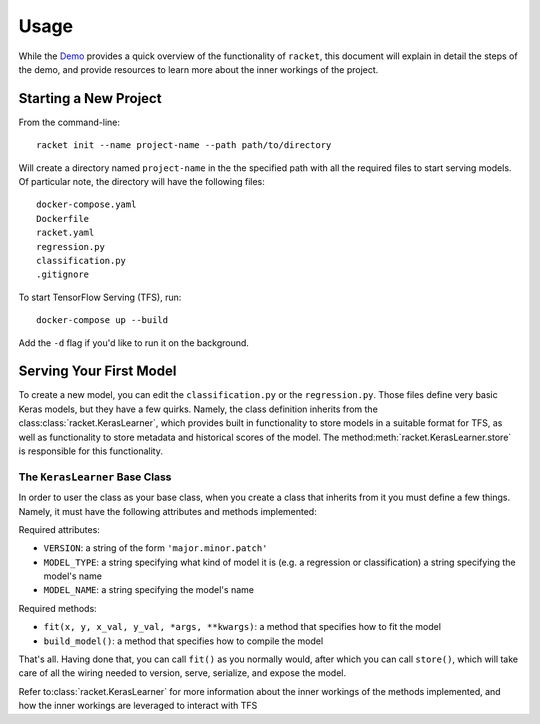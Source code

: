 #####
Usage
#####

While the Demo_ provides a quick overview of the functionality of ``racket``,
this document will explain in detail the steps of the demo, and provide resources to learn more
about the inner workings of the project.


.. _Demo: https://asciinema.org/a/dinc7mQrUfO2JqFhV3iyYllIc

**********************
Starting a New Project
**********************


From the command-line::

    racket init --name project-name --path path/to/directory

Will create a directory named ``project-name`` in the the specified path with all the required files to
start serving models. Of particular note, the directory will have the following files::

    docker-compose.yaml
    Dockerfile
    racket.yaml
    regression.py
    classification.py
    .gitignore

To start TensorFlow Serving (TFS), run::

    docker-compose up --build

Add the ``-d`` flag if you'd like to run it on the background.


************************
Serving Your First Model
************************

To create a new model, you can edit the ``classification.py`` or the ``regression.py``. Those files define very basic Keras models,
but they have a few quirks. Namely, the class definition inherits from the class\ :class:`racket.KerasLearner`, which provides
built in functionality to store models in a suitable format for TFS, as well as functionality to store metadata and
historical scores of the model. The method\ :meth:`racket.KerasLearner.store` is responsible for this functionality.


The ``KerasLearner`` Base Class
===============================

In order to user the class as your base class, when you create a class that inherits from it you must
define a few things. Namely, it must have the following attributes and methods implemented:

Required attributes:

* ``VERSION``: a string of the form ``'major.minor.patch'``
* ``MODEL_TYPE``: a string specifying what kind of model it is (e.g. a regression or classification) a string specifying the model's name
* ``MODEL_NAME``: a string specifying the model's name

Required methods:

* ``fit(x, y, x_val, y_val, *args, **kwargs)``: a method that specifies how to fit the model
* ``build_model()``: a method that specifies how to compile the model

That's all. Having done that, you can call ``fit()`` as you normally would, after which
you can call ``store()``, which will take care of all the wiring needed to version, serve, serialize,
and expose the model.


Refer to\ :class:`racket.KerasLearner` for more information about the inner workings of the methods
implemented, and how the inner workings are leveraged to interact with TFS


